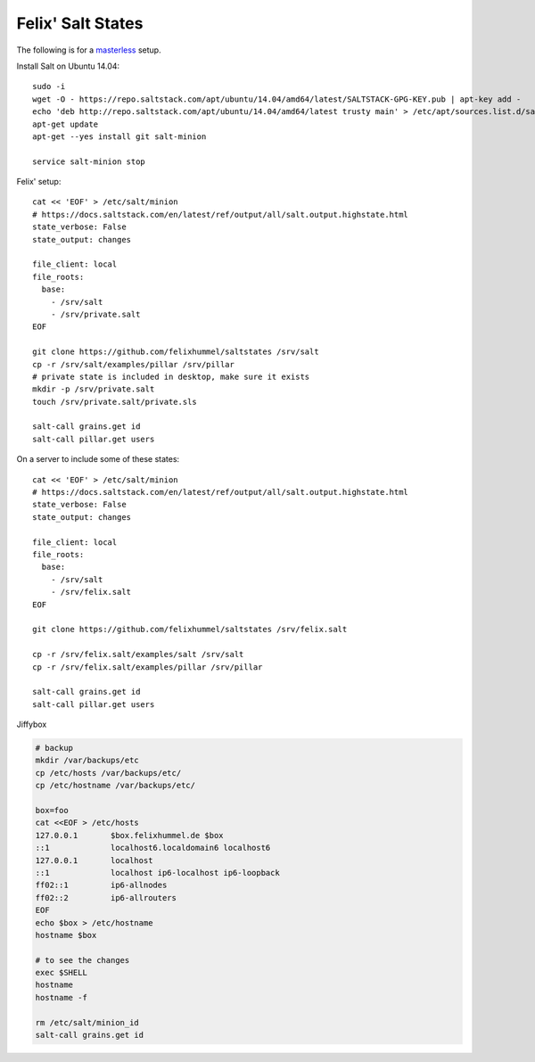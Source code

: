 Felix' Salt States
==================
The following is for a masterless_ setup.

.. _masterless: https://docs.saltstack.com/en/latest/topics/tutorials/quickstart.html

Install Salt on Ubuntu 14.04::

    sudo -i
    wget -O - https://repo.saltstack.com/apt/ubuntu/14.04/amd64/latest/SALTSTACK-GPG-KEY.pub | apt-key add -
    echo 'deb http://repo.saltstack.com/apt/ubuntu/14.04/amd64/latest trusty main' > /etc/apt/sources.list.d/saltstack.list
    apt-get update
    apt-get --yes install git salt-minion

    service salt-minion stop


Felix' setup::

    cat << 'EOF' > /etc/salt/minion
    # https://docs.saltstack.com/en/latest/ref/output/all/salt.output.highstate.html
    state_verbose: False
    state_output: changes

    file_client: local
    file_roots:
      base:
        - /srv/salt
        - /srv/private.salt
    EOF

    git clone https://github.com/felixhummel/saltstates /srv/salt
    cp -r /srv/salt/examples/pillar /srv/pillar
    # private state is included in desktop, make sure it exists
    mkdir -p /srv/private.salt
    touch /srv/private.salt/private.sls

    salt-call grains.get id
    salt-call pillar.get users


On a server to include some of these states::

    cat << 'EOF' > /etc/salt/minion
    # https://docs.saltstack.com/en/latest/ref/output/all/salt.output.highstate.html
    state_verbose: False
    state_output: changes

    file_client: local
    file_roots:
      base:
        - /srv/salt
        - /srv/felix.salt
    EOF

    git clone https://github.com/felixhummel/saltstates /srv/felix.salt

    cp -r /srv/felix.salt/examples/salt /srv/salt
    cp -r /srv/felix.salt/examples/pillar /srv/pillar

    salt-call grains.get id
    salt-call pillar.get users

Jiffybox

.. code:: bash

    # backup
    mkdir /var/backups/etc
    cp /etc/hosts /var/backups/etc/
    cp /etc/hostname /var/backups/etc/

    box=foo
    cat <<EOF > /etc/hosts
    127.0.0.1       $box.felixhummel.de $box
    ::1             localhost6.localdomain6 localhost6
    127.0.0.1       localhost
    ::1             localhost ip6-localhost ip6-loopback
    ff02::1         ip6-allnodes
    ff02::2         ip6-allrouters
    EOF
    echo $box > /etc/hostname
    hostname $box

    # to see the changes
    exec $SHELL
    hostname
    hostname -f

    rm /etc/salt/minion_id
    salt-call grains.get id
